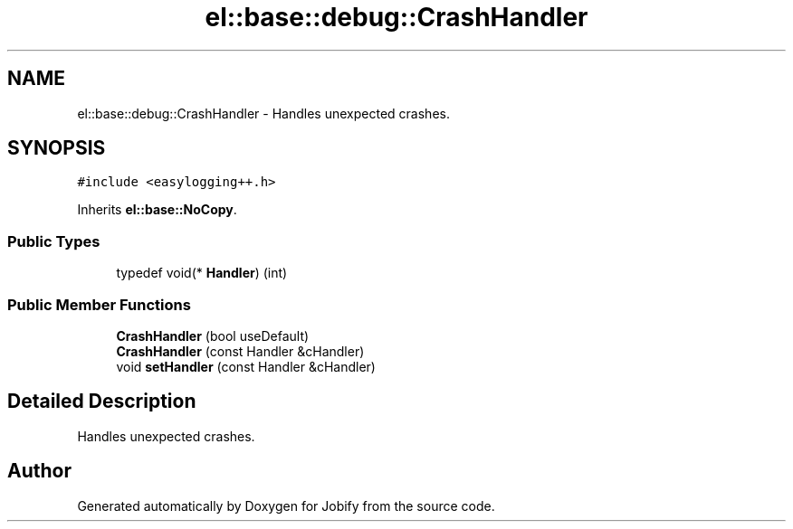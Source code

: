 .TH "el::base::debug::CrashHandler" 3 "Wed Dec 7 2016" "Version 1.0.0" "Jobify" \" -*- nroff -*-
.ad l
.nh
.SH NAME
el::base::debug::CrashHandler \- Handles unexpected crashes\&.  

.SH SYNOPSIS
.br
.PP
.PP
\fC#include <easylogging++\&.h>\fP
.PP
Inherits \fBel::base::NoCopy\fP\&.
.SS "Public Types"

.in +1c
.ti -1c
.RI "typedef void(* \fBHandler\fP) (int)"
.br
.in -1c
.SS "Public Member Functions"

.in +1c
.ti -1c
.RI "\fBCrashHandler\fP (bool useDefault)"
.br
.ti -1c
.RI "\fBCrashHandler\fP (const Handler &cHandler)"
.br
.ti -1c
.RI "void \fBsetHandler\fP (const Handler &cHandler)"
.br
.in -1c
.SH "Detailed Description"
.PP 
Handles unexpected crashes\&. 

.SH "Author"
.PP 
Generated automatically by Doxygen for Jobify from the source code\&.
